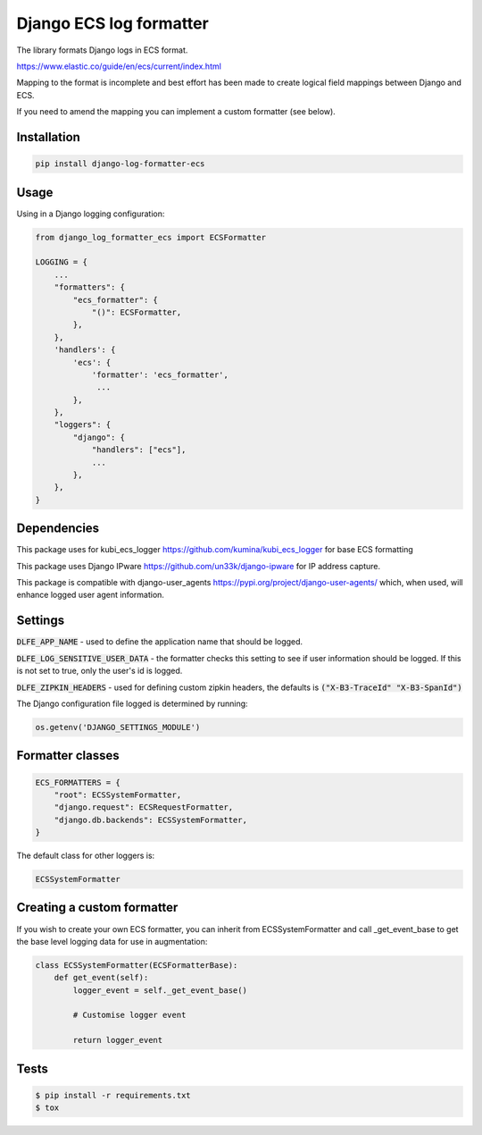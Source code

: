 ========================
Django ECS log formatter
========================

The library formats Django logs in ECS format.

https://www.elastic.co/guide/en/ecs/current/index.html

Mapping to the format is incomplete and best effort has been made to create logical field mappings between Django and ECS.

If you need to amend the mapping you can implement a custom formatter (see below).

Installation
------------

.. code-block:: python

    pip install django-log-formatter-ecs

Usage
-----

Using in a Django logging configuration:

.. code-block:: python

    from django_log_formatter_ecs import ECSFormatter

    LOGGING = {
        ...
        "formatters": {
            "ecs_formatter": {
                "()": ECSFormatter,
            },
        },
        'handlers': {
            'ecs': {
                'formatter': 'ecs_formatter',
                 ...
            },
        },
        "loggers": {
            "django": {
                "handlers": ["ecs"],
                ...
            },
        },
    }

Dependencies
------------

This package uses for kubi_ecs_logger https://github.com/kumina/kubi_ecs_logger for base ECS formatting

This package uses Django IPware https://github.com/un33k/django-ipware for IP address capture.

This package is compatible with django-user_agents https://pypi.org/project/django-user-agents/ which, when used, will enhance logged user agent information.

Settings
--------
:code:`DLFE_APP_NAME` - used to define the application name that should be logged.

:code:`DLFE_LOG_SENSITIVE_USER_DATA` - the formatter checks this setting to see if user information should be logged. If this is not set to true, only the user's id is logged.

:code:`DLFE_ZIPKIN_HEADERS` - used for defining custom zipkin headers, the defaults is :code:`("X-B3-TraceId" "X-B3-SpanId")`

The Django configuration file logged is determined by running:

.. code-block:: python

     os.getenv('DJANGO_SETTINGS_MODULE')

Formatter classes
-----------------

.. code-block:: python

    ECS_FORMATTERS = {
        "root": ECSSystemFormatter,
        "django.request": ECSRequestFormatter,
        "django.db.backends": ECSSystemFormatter,
    }

The default class for other loggers is:

.. code-block:: python

    ECSSystemFormatter


Creating a custom formatter
---------------------------

If you wish to create your own ECS formatter, you can inherit from ECSSystemFormatter and call _get_event_base to get the base level logging data for use in augmentation:

.. code-block:: python

    class ECSSystemFormatter(ECSFormatterBase):
        def get_event(self):
            logger_event = self._get_event_base()

            # Customise logger event

            return logger_event

Tests
-----

.. code-block:: console

    $ pip install -r requirements.txt
    $ tox
